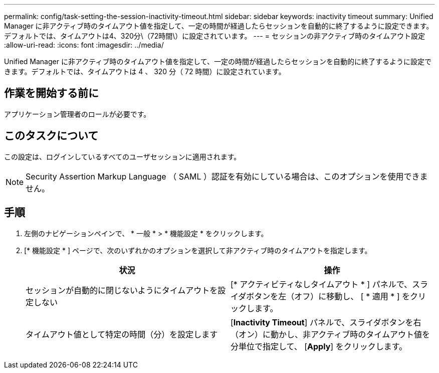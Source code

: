 ---
permalink: config/task-setting-the-session-inactivity-timeout.html 
sidebar: sidebar 
keywords: inactivity timeout 
summary: Unified Manager に非アクティブ時のタイムアウト値を指定して、一定の時間が経過したらセッションを自動的に終了するように設定できます。デフォルトでは、タイムアウトは4、320分\（72時間\）に設定されています。 
---
= セッションの非アクティブ時のタイムアウト設定
:allow-uri-read: 
:icons: font
:imagesdir: ../media/


[role="lead"]
Unified Manager に非アクティブ時のタイムアウト値を指定して、一定の時間が経過したらセッションを自動的に終了するように設定できます。デフォルトでは、タイムアウトは 4 、 320 分（ 72 時間）に設定されています。



== 作業を開始する前に

アプリケーション管理者のロールが必要です。



== このタスクについて

この設定は、ログインしているすべてのユーザセッションに適用されます。

[NOTE]
====
Security Assertion Markup Language （ SAML ）認証を有効にしている場合は、このオプションを使用できません。

====


== 手順

. 左側のナビゲーションペインで、 * 一般 * > * 機能設定 * をクリックします。
. [* 機能設定 * ] ページで、次のいずれかのオプションを選択して非アクティブ時のタイムアウトを指定します。
+
[cols="1a,1a"]
|===
| 状況 | 操作 


 a| 
セッションが自動的に閉じないようにタイムアウトを設定しない
 a| 
[* アクティビティなしタイムアウト * ] パネルで、スライダボタンを左（オフ）に移動し、 [ * 適用 * ] をクリックします。



 a| 
タイムアウト値として特定の時間（分）を設定します
 a| 
[*Inactivity Timeout*] パネルで、スライダボタンを右（オン）に動かし、非アクティブ時のタイムアウト値を分単位で指定して、 [*Apply*] をクリックします。

|===

